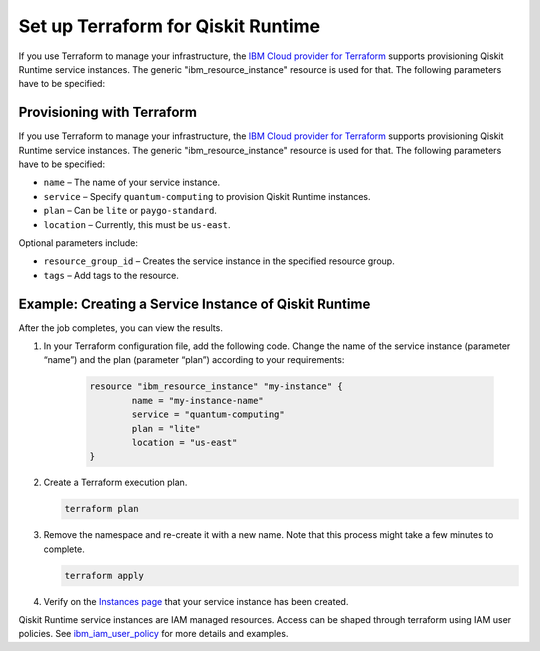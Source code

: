 Set up Terraform for Qiskit Runtime
===================================

If you use Terraform to manage your infrastructure, the `IBM Cloud provider for Terraform <https://cloud.ibm.com/docs/ibm-cloud-provider-for-terraform?topic=ibm-cloud-provider-for-terraform-getting-started>`__ supports provisioning Qiskit Runtime service instances. The generic "ibm_resource_instance" resource is used for that. The following parameters have to be specified:

Provisioning with Terraform
---------------------------

If you use Terraform to manage your infrastructure, the `IBM Cloud provider for Terraform <https://cloud.ibm.com/docs/ibm-cloud-provider-for-terraform?topic=ibm-cloud-provider-for-terraform-getting-started>`__ supports provisioning Qiskit Runtime service instances. The generic "ibm_resource_instance" resource is used for that. The following parameters have to be specified:

-  ``name`` – The name of your service instance.
-  ``service`` – Specify ``quantum-computing`` to provision Qiskit Runtime instances.
-  ``plan`` – Can be ``lite`` or ``paygo-standard``.
-  ``location`` – Currently, this must be ``us-east``.

Optional parameters include:

-  ``resource_group_id`` – Creates the service instance in the specified resource group.
-  ``tags`` – Add tags to the resource.

Example: Creating a Service Instance of Qiskit Runtime
------------------------------------------------------

After the job completes, you can view the results.

1. In your Terraform configuration file, add the following code.  Change the name of the service instance (parameter “name”) and the plan (parameter “plan”) according to your requirements:

     .. code:: 

        resource "ibm_resource_instance" "my-instance" {
                name = "my-instance-name"
                service = "quantum-computing"
                plan = "lite"
                location = "us-east"
        }

   

2. Create a Terraform execution plan.

   .. code:: 

      terraform plan


3. Remove the namespace and re-create it with a new name. Note that this process might take a few minutes to complete.

   .. code:: 

      terraform apply


4. Verify on the `Instances page <https://cloud.ibm.com/quantum/instances>`__ that your service instance has been created.

Qiskit Runtime service instances are IAM managed resources. Access can be shaped through terraform using IAM user policies. See `ibm_iam_user_policy <https://registry.terraform.io/providers/IBM-Cloud/ibm/latest/docs/resources/iam_user_policy>`__ for more details and examples.